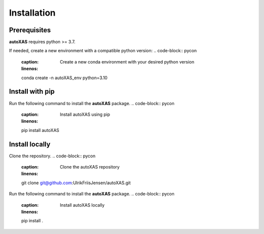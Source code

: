 Installation
=====

.. _installation:

Prerequisites
-----------------

**autoXAS** requires python >= 3.7. 

If needed, create a new environment with a compatible python version:
.. code-block:: pycon
    :caption: Create a new conda environment with your desired python version
    :linenos:
    conda create -n autoXAS_env python=3.10

.. code-block:: pycon
    :caption: Activate the conda environment
    :linenos:
    conda activate autoXAS_env

Install with pip
-----------------

Run the following command to install the **autoXAS** package.
.. code-block:: pycon
    :caption: Install autoXAS using pip
    :linenos:
    pip install autoXAS

Install locally
-----------------

Clone the repository.
.. code-block:: pycon
    :caption: Clone the autoXAS repository
    :linenos:
    git clone git@github.com:UlrikFriisJensen/autoXAS.git

Run the following command to install the **autoXAS** package.
.. code-block:: pycon
    :caption: Install autoXAS locally
    :linenos:
    pip install .